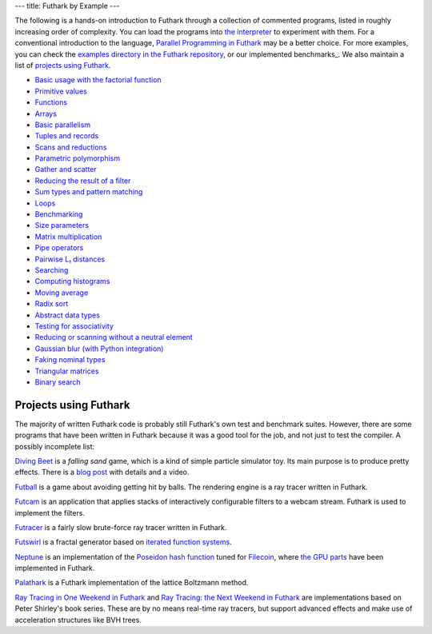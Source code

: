 ---
title: Futhark by Example
---

The following is a hands-on introduction to Futhark through a
collection of commented programs, listed in roughly increasing order of
complexity.  You can load the programs into `the interpreter
<https://futhark.readthedocs.io/en/stable/man/futhark-repl.html>`_ to
experiment with them.  For a conventional introduction to the
language, `Parallel Programming in Futhark`_ may be a better choice.
For more examples, you can check the `examples directory in the
Futhark repository`_, or our implemented benchmarks_.  We also
maintain a list of `projects using Futhark`_.

.. _`Parallel Programming in Futhark`: https://futhark-book.readthedocs.io
.. _`projects using Futhark`: #projects-using-futhark
.. _`examples directory in the Futhark repository`: https://github.com/diku-dk/futhark/tree/master/examples

* `Basic usage with the factorial function <examples/fact.html>`_

* `Primitive values <examples/values.html>`_

* `Functions <examples/functions.html>`_

* `Arrays <examples/arrays.html>`_

* `Basic parallelism <examples/basic-parallelism.html>`_

* `Tuples and records <examples/tuples-and-records.html>`_

* `Scans and reductions <examples/scan-reduce.html>`_

* `Parametric polymorphism <examples/parametric-polymorphism.html>`_

* `Gather and scatter <examples/gather-and-scatter.html>`_

* `Reducing the result of a filter <examples/filter-reduce.html>`_

* `Sum types and pattern matching <examples/sum-types.html>`_

* `Loops <examples/loops.html>`_

* `Benchmarking <examples/benchmarking.html>`_

* `Size parameters <examples/size-parameters.html>`_

* `Matrix multiplication <examples/matrix-multiplication.html>`_

* `Pipe operators <examples/piping.html>`_

* `Pairwise L₁ distances <examples/pairwise-l1.html>`_

* `Searching <examples/searching.html>`_

* `Computing histograms <examples/histograms.html>`_

* `Moving average <examples/moving-average.html>`_

* `Radix sort <examples/radix-sort.html>`_

* `Abstract data types <examples/abstract-data-types.html>`_

* `Testing for associativity <examples/testing-associativity.html>`_

* `Reducing or scanning without a neutral element <examples/no-neutral-element.html>`_

* `Gaussian blur (with Python integration) <examples/gaussian-blur.html>`_

* `Faking nominal types <examples/nominal-types.html>`_

* `Triangular matrices <examples/triangular.html>`_

* `Binary search <examples/binary-search.html>`_

Projects using Futhark
----------------------

The majority of written Futhark code is probably still Futhark's own
test and benchmark suites.  However, there are some programs that have
been written in Futhark because it was a good tool for the job, and
not just to test the compiler.  A possibly incomplete list:

`Diving Beet <https://github.com/Athas/diving-beet>`_ is a *falling
sand* game, which is a kind of simple particle simulator toy.  Its
main purpose is to produce pretty effects.  There is a `blog post
</blog/2016-12-04-diving-beet.html>`_ with details and a video.

`Futball <https://github.com/Athas/futball>`_ is a game about avoiding
getting hit by balls.  The rendering engine is a ray tracer written in
Futhark.

`Futcam <https://github.com/nqpz/futcam>`_ is an application that
applies stacks of interactively configurable filters to a webcam
stream.  Futhark is used to implement the filters.

`Futracer <https://github.com/nqpz/futracer>`_ is a fairly slow
brute-force ray tracer written in Futhark.

`Futswirl <https://github.com/nqpz/futswirl>`_ is a fractal generator
based on `iterated function systems
<https://en.wikipedia.org/wiki/Iterated_function_system>`_.

`Neptune <https://github.com/filecoin-project/neptune>`_ is an
implementation of the `Poseidon hash function
<https://www.poseidon-hash.info/>`_ tuned for `Filecoin
<https://filecoin.io/>`_, where `the GPU parts
<https://github.com/filecoin-project/neptune-triton>`_ have been
implemented in Futhark.

`Palathark <https://githepia.hesge.ch/orestis.malaspin/palathark>`_ is
a Futhark implementation of the lattice Boltzmann method.

`Ray Tracing in One Weekend in Futhark
<https://github.com/athas/raytracinginoneweekendinfuthark>`_ and `Ray
Tracing: the Next Weekend in Futhark
<https://github.com/athas/raytracingthenextweekinfuthark/>`_ are
implementations based on Peter Shirley's book series.  These are by no
means real-time ray tracers, but support advanced effects and make use
of acceleration structures like BVH trees.
